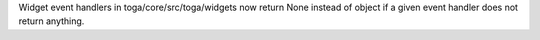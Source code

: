 Widget event handlers in toga/core/src/toga/widgets now return None instead of object if a given event handler does not return anything.
